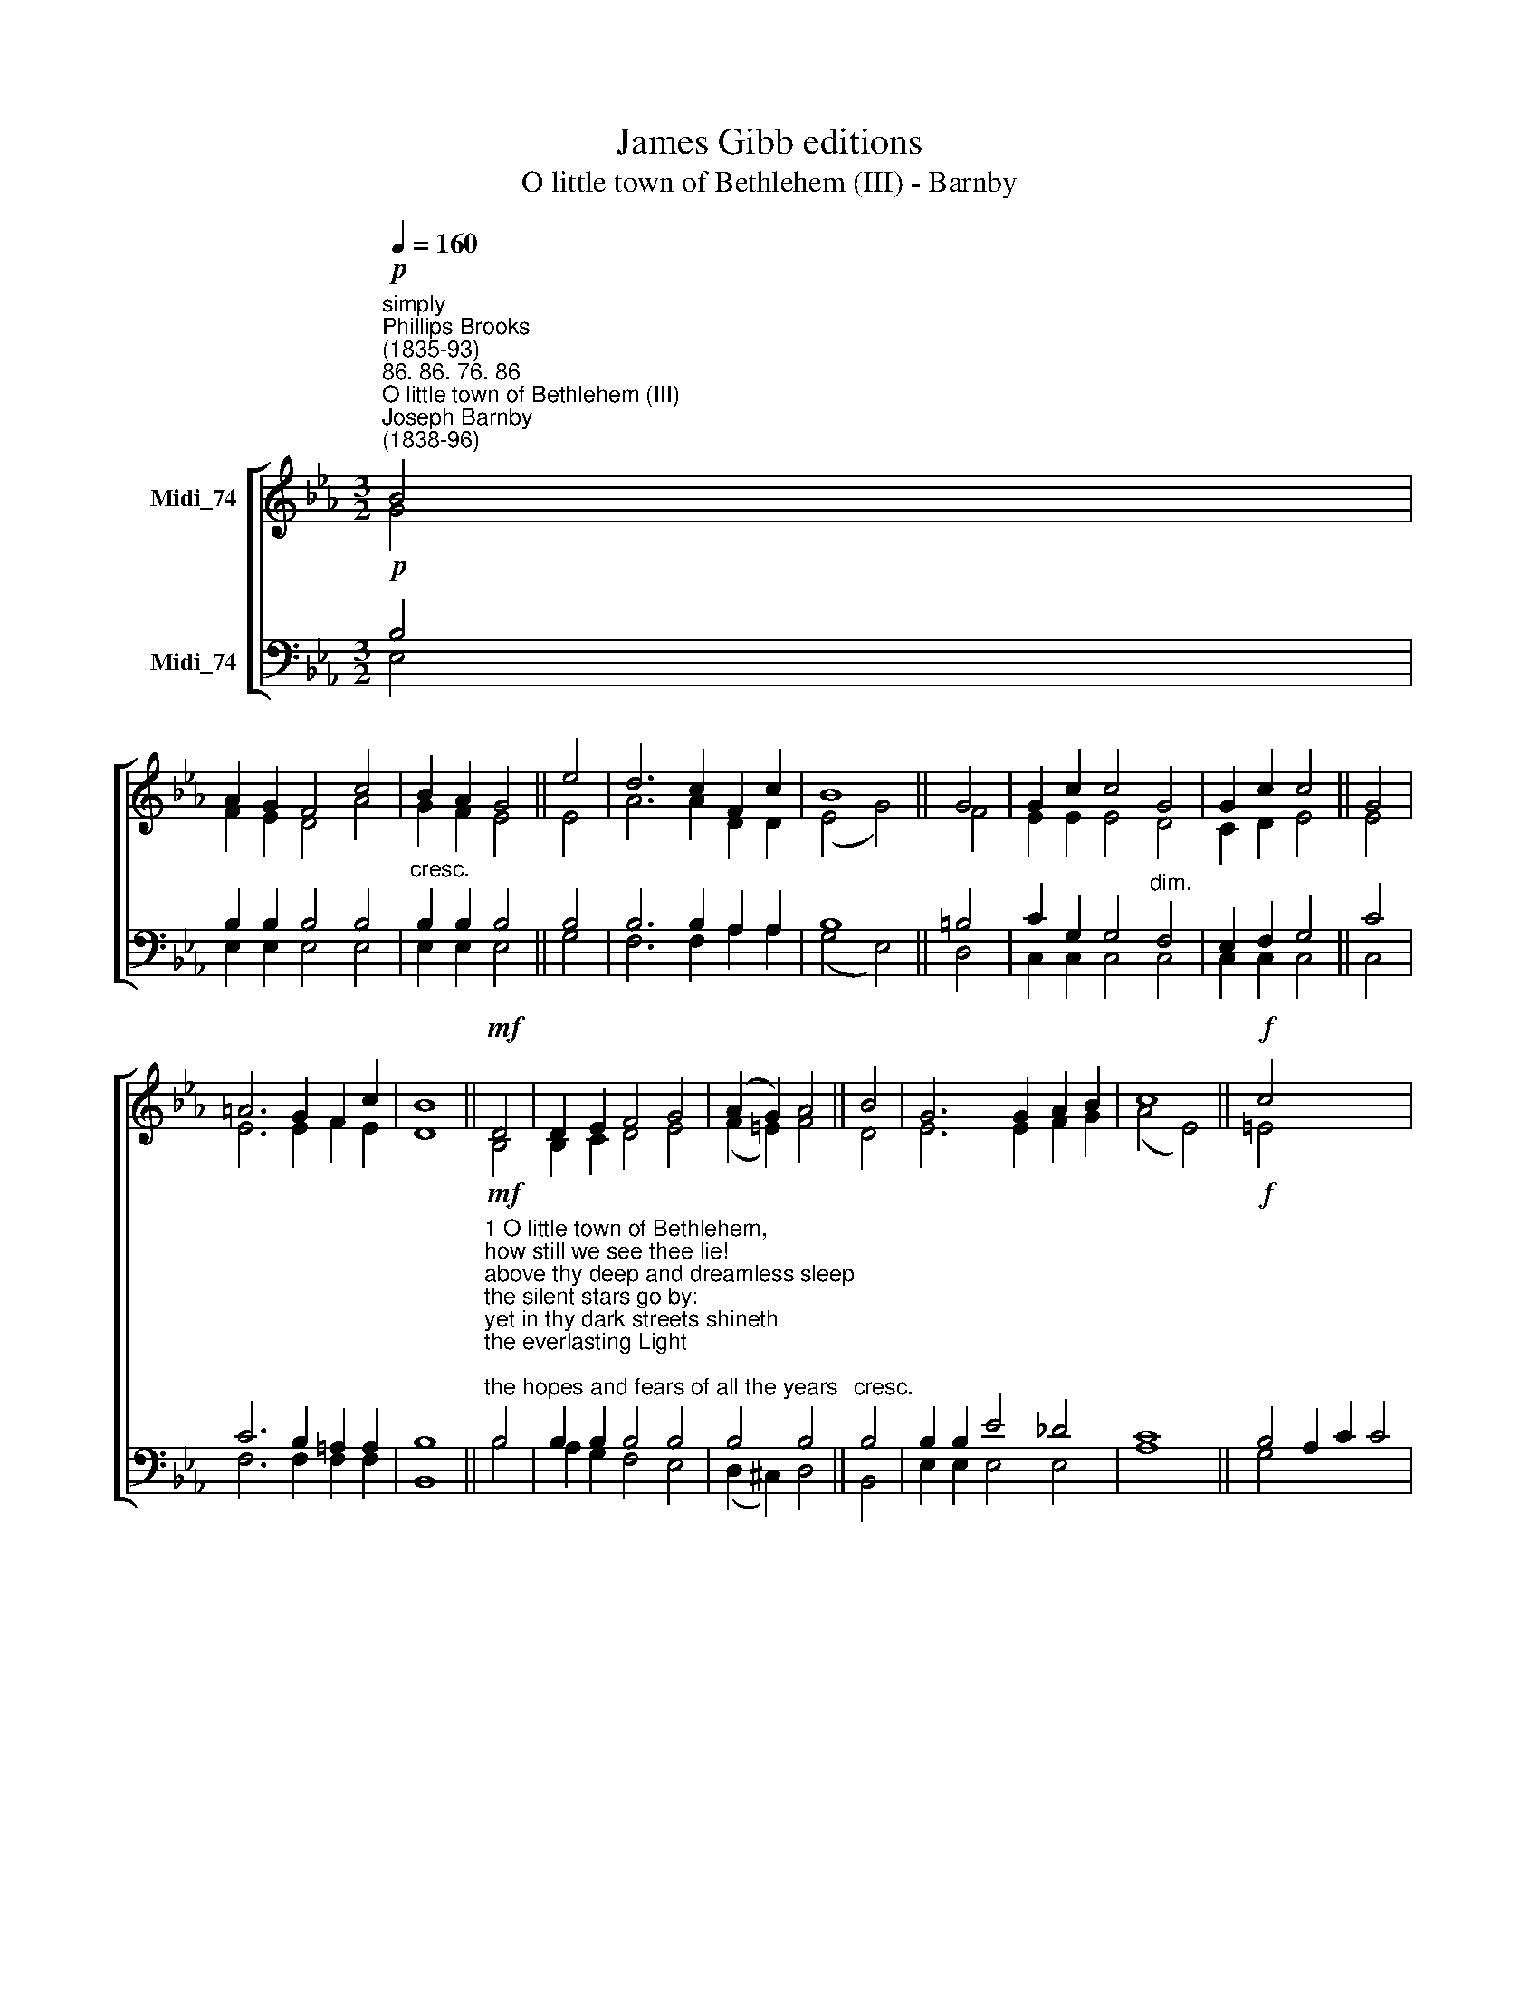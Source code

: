 X:1
T:James Gibb editions
T:O little town of Bethlehem (III) - Barnby
%%score [ ( 1 2 ) ( 3 4 ) ]
L:1/8
Q:1/4=160
M:3/2
K:Eb
V:1 treble nm="Midi_74"
V:2 treble 
V:3 bass nm="Midi_74"
V:4 bass 
V:1
"^simply""^Phillips Brooks\n(1835-93)""^86. 86. 76. 86""^O little town of Bethlehem (III)""^Joseph Barnby\n(1838-96)"!p! B4 | %1
 A2 G2 F4 c4 | B2 A2 G4 || e4 | d6 c2 F2 c2 | B8 || G4 | G2 c2 c4 G4 | G2 c2 c4 || G4 | %10
 =A6 G2 F2 c2 | B8 ||!mf! D4 | D2 E2 F4 G4 | (A2 G2) A4 || B4 | G6 G2 A2 B2 | c8 ||!f! c4 x8 | %19
 c6 c2 d2 e2 | f2 B2 B4 || e4 x8 | G2 B2 A4 F4 | E8 x4 || E12 | E12 |] %26
V:2
 G4 | F2 E2 D4 A4 | G2 F2 E4 || E4 | A6 A2 D2 D2 | (E4 G4) || F4 | E2 E2 E4 D4 | C2 D2 E4 || E4 | %10
 E6 E2 F2 E2 | D8 || B,4 | B,2 C2 D4 E4 | (F2 =E2) F4 || D4 | E6 E2 F2 G2 | (A4 E4) || =E4 x8 | %19
 F2 A2 A4 A4 | A2 A2 G4 || ^F4 x8 | G2 E2 D4 D4 | E8 x4 || C12 | B,12 |] %26
V:3
!p! B,4 | B,2 B,2 B,4 B,4 |"^cresc." B,2 B,2 B,4 || B,4 | B,6 B,2 A,2 A,2 | B,8 || =B,4 | %7
 C2 G,2 G,4"^dim." F,4 | E,2 F,2 G,4 || C4 | C6 B,2 =A,2 A,2 | B,8 || %12
!mf!"^1 O little town of Bethlehem,\nhow still we see thee lie!\nabove thy deep and dreamless sleep\nthe silent stars go by:\nyet in thy dark streets shineth\nthe everlasting Light;\nthe hopes and fears of all the years\nare met in thee tonight.\n\n2 O morning stars, together\nproclaim the holy birth,\nand praises sing to God the King,\nand peace to men on earth.\nFor Christ is born of Mary;\nand, gathered all above,\nwhile mortals sleep, the angels keep\ntheir watch of wondering love." B,4 | %13
 B,2 B,2 B,4 B,4 | B,4 B,4 ||"^cresc." B,4 | B,2 B,2 E4 _D4 | C8 ||!f! B,4 A,2 C2 C4 | %19
"^3 How silently, how silently,\nthe wondrous gift is given!\nso God imparts to human hearts\nthe blessings of his heaven.\nNo ear may hear his coming;\nbut in this world of sin,\nwhere meek souls will receive him, still\nthe dear Christ enters in.\n\n4 O holy Child of Bethlehem,\ndescend to us, we pray;\ncast out our sin, and enter in:\nbe born in us today.\nWe hear the Christmas angels\nthe great glad tidings tell:\nO come to us, abide with us,\nour Lord Emmanuel." C4 B,2 B,2 B,4 | %20
 C4 x4 || B,2 G,2 F,4 A,4 | G,8 x4 | A,12 || [E,G,]12 | x12 |] %26
V:4
 E,4 | E,2 E,2 E,4 E,4 | E,2 E,2 E,4 || G,4 | F,6 F,2 A,2 A,2 | (G,4 E,4) || D,4 | %7
 C,2 C,2 C,4 C,4 | C,2 C,2 C,4 || C,4 | F,6 F,2 F,2 F,2 | B,,8 || B,4 | A,2 G,2 F,4 E,4 | %14
 (D,2 ^C,2) D,4 || B,,4 | E,2 E,2 E,4 E,4 | A,8 || G,4 x8 | F,2 F,2 F,4 E,4 | D,2 D,2 E,4 || %21
 =A,,4 x8 | B,,2 B,,2 B,,4 B,,4 | E,8 x4 || A,,12 | E,,12 |] %26

